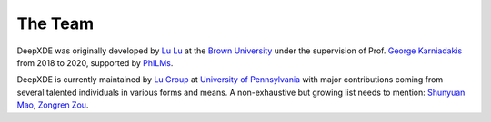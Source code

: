The Team
========

DeepXDE was originally developed by `Lu Lu <https://lu.seas.upenn.edu>`_ at the `Brown University <https://www.brown.edu>`_ under the supervision of Prof. `George Karniadakis <https://www.brown.edu/research/projects/crunch/george-karniadakis>`_ from 2018 to 2020, supported by `PhILMs <https://www.pnnl.gov/computing/philms/>`_.

DeepXDE is currently maintained by `Lu Group <https://lu.seas.upenn.edu>`_ at `University of Pennsylvania <https://www.upenn.edu>`_ with major contributions coming from several talented individuals in various forms and means. A non-exhaustive but growing list needs to mention: `Shunyuan Mao <https://github.com/smao-astro>`_, `Zongren Zou <https://github.com/ZongrenZou>`_.
